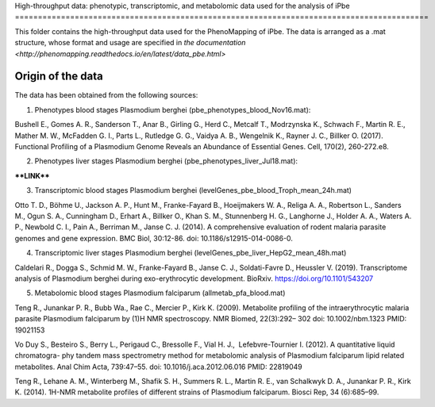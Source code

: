 High-throughput data: phenotypic, transcriptomic, and metabolomic data used for the 
analysis of iPbe
==========================================================================================

This folder contains the high-throughput data used for the PhenoMapping of iPbe. 
The data is arranged as a .mat structure, whose format and usage are specified in
`the documentation <http://phenomapping.readthedocs.io/en/latest/data_pbe.html>`

Origin of the data
------------------
The data has been obtained from the following sources:

1) Phenotypes blood stages Plasmodium berghei (pbe_phenotypes_blood_Nov16.mat):

Bushell E., Gomes A. R., Sanderson T., Anar B., Girling G., Herd C., Metcalf T., 
Modrzynska K., Schwach F., Martin R. E., Mather M. W., McFadden G. I., Parts L., 
Rutledge G. G., Vaidya A. B., Wengelnik K., Rayner J. C., Billker O.
(2017). Functional Profiling of a Plasmodium Genome Reveals an Abundance of Essential 
Genes. Cell, 170(2), 260-272.e8.

2) Phenotypes liver stages Plasmodium berghei (pbe_phenotypes_liver_Jul18.mat):

****LINK****

3) Transcriptomic blood stages Plasmodium berghei (levelGenes_pbe_blood_Troph_mean_24h.mat)

Otto T. D., Böhme U., Jackson A. P., Hunt M., Franke-Fayard B., Hoeijmakers W. A., 
Religa A. A., Robertson L., Sanders M., Ogun S. A., Cunningham D., Erhart A., Billker O., 
Khan S. M., Stunnenberg H. G., Langhorne J., Holder A. A., Waters A. P., Newbold C. I., 
Pain A., Berriman M., Janse C. J.
(2014). A comprehensive evaluation of rodent malaria parasite genomes and gene expression.
BMC Biol, 30:12-86.
doi: 10.1186/s12915-014-0086-0.

4) Transcriptomic liver stages Plasmodium berghei (levelGenes_pbe_liver_HepG2_mean_48h.mat)

Caldelari R., Dogga S., Schmid M. W., Franke-Fayard B., Janse C. J., Soldati-Favre D.,
Heussler V.
(2019). Transcriptome analysis of Plasmodium berghei during exo-erythrocytic development.
BioRxiv. https://doi.org/10.1101/543207 

5) Metabolomic blood stages Plasmodium falciparum (allmetab_pfa_blood.mat)

﻿Teng R., Junankar P. R., Bubb Wa., Rae C., Mercier P., Kirk K.
(2009). Metabolite profiling of the intraerythrocytic malaria parasite Plasmodium 
falciparum by (1)H NMR spectroscopy. NMR Biomed, 22(3):292– 302
doi: 10.1002/nbm.1323 PMID: 19021153

﻿Vo Duy S., Besteiro S., Berry L., Perigaud C., Bressolle F., Vial H. J., ﻿
Lefebvre-Tournier I. 
(2012). A quantitative liquid chromatogra- phy tandem mass spectrometry method for 
metabolomic analysis of Plasmodium falciparum lipid related metabolites. 
Anal Chim Acta, 739:47–55. 
doi: 10.1016/j.aca.2012.06.016 PMID: 22819049

﻿Teng R., Lehane A. M., Winterberg M., Shafik S. H., Summers R. L., Martin R. E.,
﻿van Schalkwyk D. A., Junankar P. R., Kirk K.
(2014). 1H-NMR metabolite profiles of different strains of Plasmodium falciparum. 
Biosci Rep, 34 (6):685–99.


